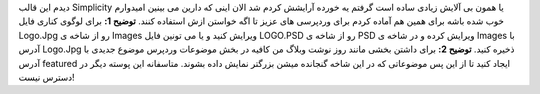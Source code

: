 .. title: پوسته بی آلایش برای وردپرس 
.. date: 2007/11/28 10:53:56

دیدم این قالب Simplicity یا همون بی آلایش زیادی ساده است گرفتم یه خورده
آرایشش کردم شد الان اینی که دارین می بینین امیدوارم خوب شده باشه برای
همین هم آماده کردم برای وردپرسی های عزیز تا اگه خواستن ازش استفاده کنند.
**توضیح 1:** برای لوگوی کناری فایل Logo.Jpg رو از شاخه ی Images ویرایش
کنید و یا می تونین فایل LOGO.PSD رو از شاخه ی PSD ویرایش کرده و در شاخه
ی Images با آدرس Logo.Jpg ذخیره کنید. **توضیح 2:** برای داشتن بخشی مانند
روز نوشت وبلاگ من کافیه در بخش موضوعات وردپرس موضوع جدیدی با آدرس
featured ایجاد کنید تا از این پس موضوعاتی که در این شاخه گنجانده میشن
بزرگتر نمایش داده بشوند. متاسفانه این پوسته دیگر در دسترس نیست‌!
